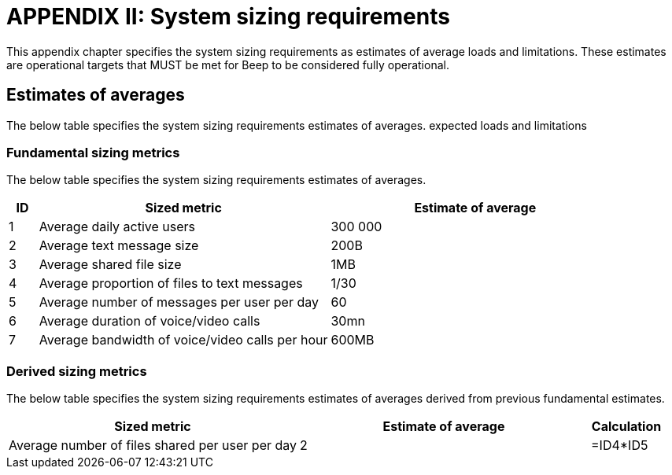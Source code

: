 = APPENDIX II: System sizing requirements
:navtitle: System sizing

This appendix chapter specifies the system sizing requirements as estimates of average loads and limitations. These estimates are operational targets that MUST be met for Beep to be considered fully operational.

== Estimates of averages

The below table specifies the system sizing requirements estimates of averages.
expected loads and limitations

=== Fundamental sizing metrics

The below table specifies the system sizing requirements estimates of averages.

[cols="1,10,10"]
|===
|ID |Sized metric |Estimate of average

|1
|Average daily active users
|300 000

|2
|Average text message size
|200B

|3
|Average shared file size
|1MB

|4
|Average proportion of files to text messages
|1/30

|5
|Average number of messages per user per day
|60

|6
|Average duration of voice/video calls
|30mn

|7
|Average bandwidth of voice/video calls per hour
|600MB

|===

=== Derived sizing metrics

The below table specifies the system sizing requirements estimates of averages derived from previous fundamental estimates.

[cols="4,4,1"]
|===
|Sized metric |Estimate of average |Calculation

|Average number of files shared per user per day
|2
|=ID4*ID5


|===

//TODO: Network latency requirements, Bandwidth requirements, Storage requirements, availability SLA/SLO, etc...
